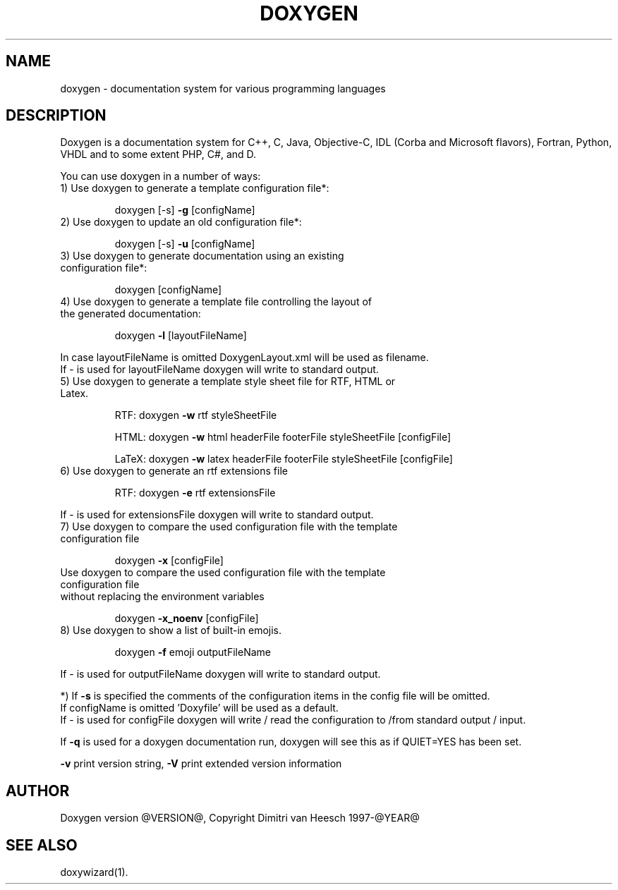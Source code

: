 .TH DOXYGEN "1" "@DATE@" "doxygen @VERSION@" "User Commands"
.SH NAME
doxygen \- documentation system for various programming languages
.SH DESCRIPTION
Doxygen is a documentation system for C++, C, Java, Objective-C, IDL
(Corba and Microsoft flavors), Fortran, Python, VHDL and to some extent PHP, C#, and D.
.PP
You can use doxygen in a number of ways:
.TP
1) Use doxygen to generate a template configuration file*:
.IP
doxygen [-s] \fB\-g\fR [configName]
.TP
2) Use doxygen to update an old configuration file*:
.IP
doxygen [-s] \fB\-u\fR [configName]
.TP
3) Use doxygen to generate documentation using an existing configuration file*:
.IP
doxygen [configName]
.TP
4) Use doxygen to generate a template file controlling the layout of the generated documentation:
.IP
doxygen \fB\-l\fR [layoutFileName]
.IP
.RS 0
   In case layoutFileName is omitted DoxygenLayout.xml will be used as filename.
   If - is used for layoutFileName doxygen will write to standard output.
.RE
.TP
5) Use doxygen to generate a template style sheet file for RTF, HTML or Latex.
.IP
RTF:
doxygen \fB\-w\fR rtf styleSheetFile
.IP
HTML:
doxygen \fB\-w\fR html headerFile footerFile styleSheetFile [configFile]
.IP
LaTeX: doxygen \fB\-w\fR latex headerFile footerFile styleSheetFile [configFile]
.TP
6) Use doxygen to generate an rtf extensions file
.IP
RTF:
doxygen \fB\-e\fR rtf extensionsFile
.IP
.RS 0
   If - is used for extensionsFile doxygen will write to standard output.
.RE
.TP
7) Use doxygen to compare the used configuration file with the template configuration file
.IP
doxygen \fB\-x\fR [configFile]
.TP
   Use doxygen to compare the used configuration file with the template configuration file
.RS 0
   without replacing the environment variables
.RE
.IP
doxygen \fB\-x_noenv\fR [configFile]
.TP
8) Use doxygen to show a list of built-in emojis.
.IP
doxygen \fB\-f\fR emoji outputFileName
.IP
.RS 0
   If - is used for outputFileName doxygen will write to standard output.
.RE
.PP
.RS 0
*) If \fB\-s\fR is specified the comments of the configuration items in the config file will be omitted.
   If configName is omitted 'Doxyfile' will be used as a default.
   If - is used for configFile doxygen will write / read the configuration to /from standard output / input.
.RE
.PP
If \fB\-q\fR is used for a doxygen documentation run, doxygen will see this as if QUIET=YES has been set.
.PP
\fB\-v\fR print version string, \fB\-V\fR print extended version information
.PP
.SH AUTHOR
Doxygen version @VERSION@, Copyright Dimitri van Heesch 1997-@YEAR@
.SH SEE ALSO
doxywizard(1).
